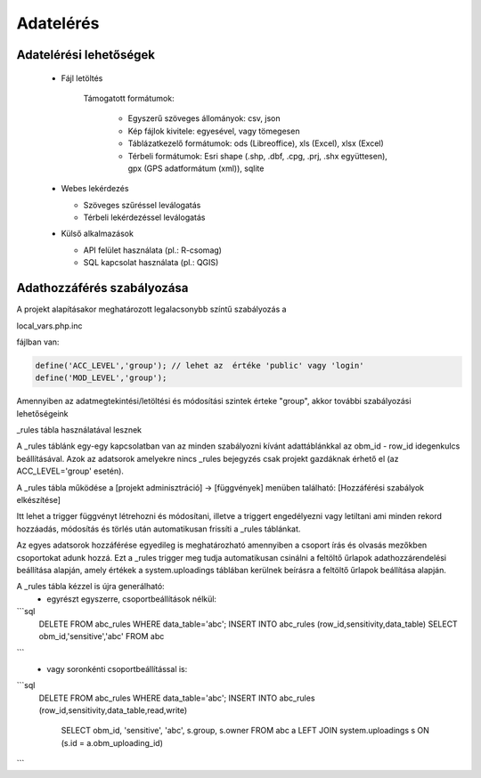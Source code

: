Adatelérés
**********

Adatelérési lehetőségek
=======================

  * Fájl letöltés
    
      Támogatott formátumok: 
        
        - Egyszerű szöveges állományok: csv, json
        
        - Kép fájlok kivitele: egyesével, vagy tömegesen
        
        - Táblázatkezelő formátumok: ods (Libreoffice), xls (Excel), xlsx (Excel)
        
        - Térbeli formátumok: Esri shape (.shp, .dbf, .cpg, .prj, .shx együttesen), gpx (GPS adatformátum (xml)), sqlite
        

  * Webes lekérdezés
  
    - Szöveges szűréssel leválogatás
    
    - Térbeli lekérdezéssel leválogatás

  * Külső alkalmazások
    
    * API felület használata (pl.: R-csomag)
    
    * SQL kapcsolat használata (pl.: QGIS)


Adathozzáférés szabályozása
===========================

A projekt alapításakor meghatározott legalacsonybb színtű szabályozás a

local_vars.php.inc

fájlban van:

.. code-block:: php

   define('ACC_LEVEL','group'); // lehet az  értéke 'public' vagy 'login'
   define('MOD_LEVEL','group');


Amennyiben az adatmegtekintési/letöltési és módosítási szintek érteke "group", akkor további szabályozási lehetőségeink

_rules tábla használatával lesznek

A _rules táblánk egy-egy kapcsolatban van az minden szabályozni kívánt adattáblánkkal az obm_id - row_id idegenkulcs beállításával.
Azok az adatsorok amelyekre nincs _rules bejegyzés csak projekt gazdáknak érhető el (az ACC_LEVEL='group' esetén).

A _rules tábla működése a [projekt adminisztráció] -> [függvények] menüben található: [Hozzáférési szabályok elkészítése]

Itt lehet a trigger függvényt létrehozni és módosítani, illetve a triggert engedélyezni vagy letiltani ami minden rekord hozzáadás, módosítás és törlés után automatikusan frissíti a _rules táblánkat.

Az egyes adatsorok hozzáférése egyedileg is meghatározható amennyiben a csoport írás és olvasás mezőkben csoportokat adunk hozzá. Ezt a _rules trigger meg tudja automatikusan csinálni a feltöltő űrlapok adathozzárendelési beállítása alapján, amely értékek a system.uploadings táblában kerülnek beírásra a feltöltő űrlapok beállítása alapján.

A _rules tábla kézzel is újra generálható:
 - egyrészt egyszerre, csoportbeállítások nélkül:

```sql
   DELETE FROM abc_rules WHERE data_table='abc';
   INSERT INTO abc_rules (row_id,sensitivity,data_table) SELECT obm_id,'sensitive','abc' FROM abc
```
 - vagy soronkénti csoportbeállítással is:

```sql
   DELETE FROM abc_rules WHERE data_table='abc';
   INSERT INTO abc_rules (row_id,sensitivity,data_table,read,write) 
      SELECT obm_id, 'sensitive', 'abc', s.group, s.owner 
      FROM abc a LEFT JOIN system.uploadings s ON (s.id = a.obm_uploading_id)
```

